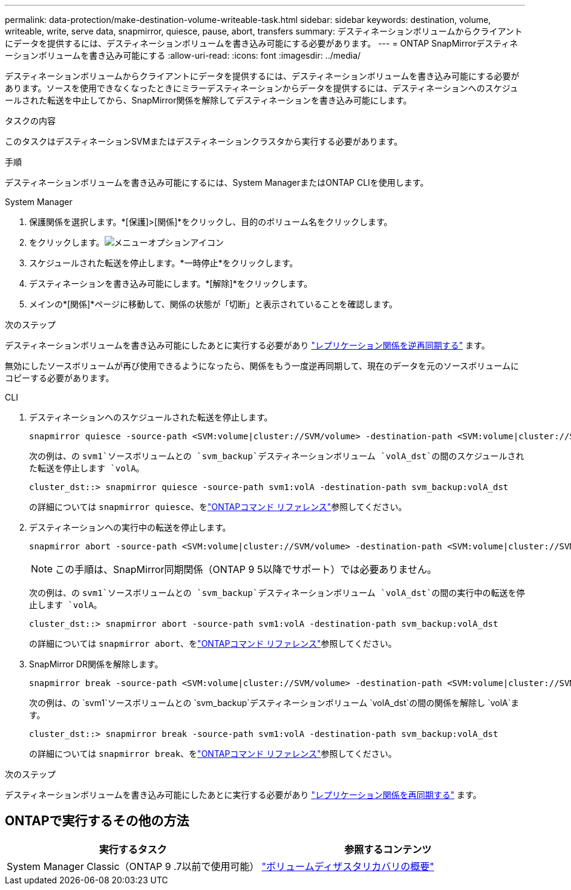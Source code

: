 ---
permalink: data-protection/make-destination-volume-writeable-task.html 
sidebar: sidebar 
keywords: destination, volume, writeable, write, serve data, snapmirror, quiesce, pause, abort, transfers 
summary: デスティネーションボリュームからクライアントにデータを提供するには、デスティネーションボリュームを書き込み可能にする必要があります。 
---
= ONTAP SnapMirrorデスティネーションボリュームを書き込み可能にする
:allow-uri-read: 
:icons: font
:imagesdir: ../media/


[role="lead"]
デスティネーションボリュームからクライアントにデータを提供するには、デスティネーションボリュームを書き込み可能にする必要があります。ソースを使用できなくなったときにミラーデスティネーションからデータを提供するには、デスティネーションへのスケジュールされた転送を中止してから、SnapMirror関係を解除してデスティネーションを書き込み可能にします。

.タスクの内容
このタスクはデスティネーションSVMまたはデスティネーションクラスタから実行する必要があります。

.手順
デスティネーションボリュームを書き込み可能にするには、System ManagerまたはONTAP CLIを使用します。

[role="tabbed-block"]
====
.System Manager
--
. 保護関係を選択します。*[保護]>[関係]*をクリックし、目的のボリューム名をクリックします。
. をクリックします。image:icon_kabob.gif["メニューオプションアイコン"]
. スケジュールされた転送を停止します。*一時停止*をクリックします。
. デスティネーションを書き込み可能にします。*[解除]*をクリックします。
. メインの*[関係]*ページに移動して、関係の状態が「切断」と表示されていることを確認します。


.次のステップ
デスティネーションボリュームを書き込み可能にしたあとに実行する必要があり link:resynchronize-relationship-task.html["レプリケーション関係を逆再同期する"] ます。

無効にしたソースボリュームが再び使用できるようになったら、関係をもう一度逆再同期して、現在のデータを元のソースボリュームにコピーする必要があります。

--
.CLI
--
. デスティネーションへのスケジュールされた転送を停止します。
+
[source, cli]
----
snapmirror quiesce -source-path <SVM:volume|cluster://SVM/volume> -destination-path <SVM:volume|cluster://SVM/volume>
----
+
次の例は、の `svm1`ソースボリュームとの `svm_backup`デスティネーションボリューム `volA_dst`の間のスケジュールされた転送を停止します `volA`。

+
[listing]
----
cluster_dst::> snapmirror quiesce -source-path svm1:volA -destination-path svm_backup:volA_dst
----
+
の詳細については `snapmirror quiesce`、をlink:https://docs.netapp.com/us-en/ontap-cli/snapmirror-quiesce.html["ONTAPコマンド リファレンス"^]参照してください。

. デスティネーションへの実行中の転送を停止します。
+
[source, cli]
----
snapmirror abort -source-path <SVM:volume|cluster://SVM/volume> -destination-path <SVM:volume|cluster://SVM/volume>
----
+

NOTE: この手順は、SnapMirror同期関係（ONTAP 9 5以降でサポート）では必要ありません。

+
次の例は、の `svm1`ソースボリュームとの `svm_backup`デスティネーションボリューム `volA_dst`の間の実行中の転送を停止します `volA`。

+
[listing]
----
cluster_dst::> snapmirror abort -source-path svm1:volA -destination-path svm_backup:volA_dst
----
+
の詳細については `snapmirror abort`、をlink:https://docs.netapp.com/us-en/ontap-cli/snapmirror-abort.html["ONTAPコマンド リファレンス"^]参照してください。

. SnapMirror DR関係を解除します。
+
[source, cli]
----
snapmirror break -source-path <SVM:volume|cluster://SVM/volume> -destination-path <SVM:volume|cluster://SVM/volume>
----
+
次の例は、の `svm1`ソースボリュームとの `svm_backup`デスティネーションボリューム `volA_dst`の間の関係を解除し `volA`ます。

+
[listing]
----
cluster_dst::> snapmirror break -source-path svm1:volA -destination-path svm_backup:volA_dst
----
+
の詳細については `snapmirror break`、をlink:https://docs.netapp.com/us-en/ontap-cli/snapmirror-break.html["ONTAPコマンド リファレンス"^]参照してください。



.次のステップ
デスティネーションボリュームを書き込み可能にしたあとに実行する必要があり link:resynchronize-relationship-task.html["レプリケーション関係を再同期する"] ます。

--
====


== ONTAPで実行するその他の方法

[cols="2"]
|===
| 実行するタスク | 参照するコンテンツ 


| System Manager Classic（ONTAP 9 .7以前で使用可能） | link:https://docs.netapp.com/us-en/ontap-system-manager-classic/volume-disaster-recovery/index.html["ボリュームディザスタリカバリの概要"^] 
|===